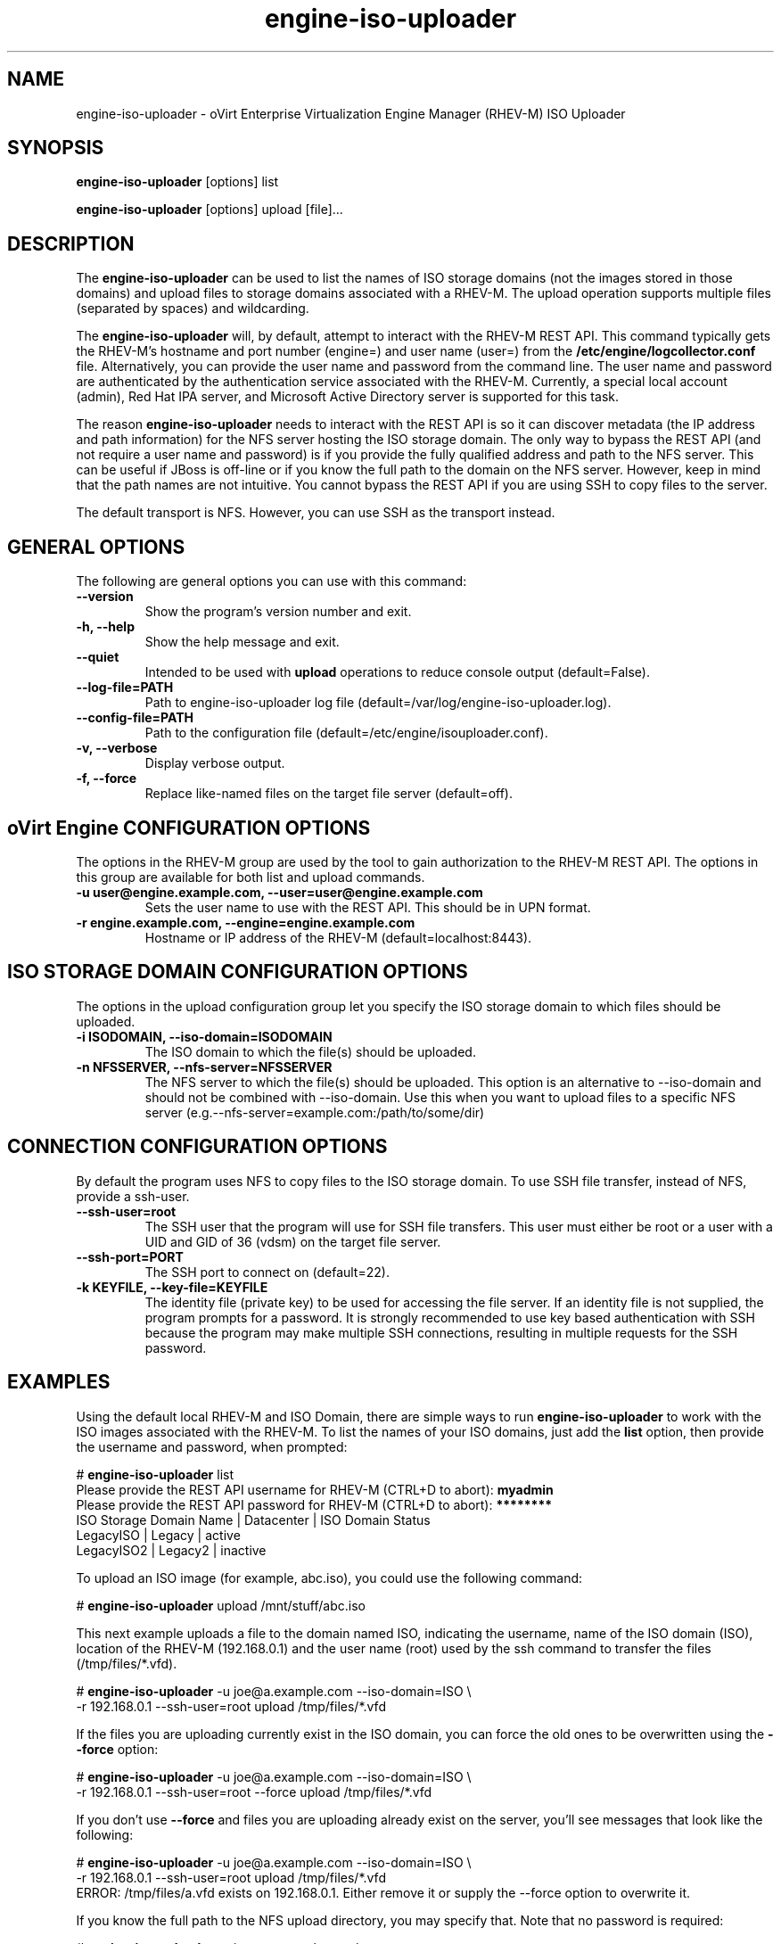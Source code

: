 .\" engine-iso-uploader - oVirt Engine Tool for Uploading ISO Images
.TH "engine-iso-uploader" "8" "" "Keith Robertson" ""
.SH "NAME"
engine\-iso\-uploader \- oVirt Enterprise Virtualization Engine Manager (RHEV\-M) ISO Uploader
.SH "SYNOPSIS"
\fBengine\-iso\-uploader\fP [options] list
.PP
\fBengine\-iso\-uploader\fP [options] upload [file]...
.SH "DESCRIPTION"
.PP
The \fBengine\-iso\-uploader\fP can be used to list the names of ISO storage domains (not the images stored in those domains) and upload files to storage domains associated with a RHEV\-M. The upload operation supports multiple files (separated by spaces) and wildcarding.\&
.PP
The \fBengine\-iso\-uploader\fP will, by default, attempt to interact with the RHEV\-M REST API.  This command typically gets the RHEV\-M's hostname and port number (engine=) and user name (user=) from the \fB/etc/engine/logcollector.conf\fP file. Alternatively, you can provide the user name and password from the command line. The user name and password are authenticated by the authentication service associated with the RHEV\-M.  Currently, a special local account (admin), Red Hat IPA server, and Microsoft Active Directory server is supported for this task.
.PP
The reason \fBengine\-iso\-uploader\fP needs to interact with the REST API is so it can discover metadata (the IP address and path information) for the NFS server hosting the ISO storage domain. The only way to bypass the REST API (and not require a user name and password) is if you provide the fully qualified address and path to the NFS server. This can be useful if JBoss is off\-line or if you know the full path to the domain on the NFS server. However, keep in mind that the path names are not intuitive. You cannot bypass the REST API if you are using SSH to copy files to the server.\&
.PP
The default transport is NFS. However, you can use SSH as the transport instead.\&
.PP
.SH "GENERAL OPTIONS"
The following are general options you can use with this command:\&
.IP "\fB\-\-version\fP"
Show the program's version number and exit.\&
.IP "\fB\-h, \-\-help\fP"
Show the help message and exit.\&
.IP "\fB\-\-quiet\fP"
Intended to be used with \fBupload\fP operations to reduce console output (default=False).\&
.IP "\fB\-\-log\-file=PATH\fP"
Path to engine\-iso\-uploader log file (default=/var/log/engine\-iso\-uploader.log).\&
.IP "\fB\-\-config\-file=PATH\fP"
Path to the configuration file (default=/etc/engine/isouploader.conf).\&
.IP "\fB\-v, \-\-verbose\fP"
Display verbose output.\&
.IP "\fB\-f, \-\-force\fP"
Replace like-named files on the target file server (default=off).\&
.SH "oVirt Engine CONFIGURATION OPTIONS"
The options in the RHEV\-M group are used by the tool to gain authorization to the RHEV\-M REST API. The options in this group are available for both list and upload commands.\&
.IP "\fB\-u user@engine.example.com, \-\-user=user@engine.example.com\fP"
Sets the user name to use with the REST API. This should be in UPN format.\&
.IP "\fB\-r engine.example.com, \-\-engine=engine.example.com\fP"
Hostname or IP address of the RHEV\-M (default=localhost:8443).\&
.SH "ISO STORAGE DOMAIN CONFIGURATION OPTIONS"
The options in the upload configuration group let you specify the ISO storage domain to which files should be uploaded.\&
.IP "\fB\-i ISODOMAIN, \-\-iso\-domain=ISODOMAIN\fP"
The ISO domain to which the file(s) should be uploaded.\&
.IP "\fB\-n NFSSERVER, \-\-nfs\-server=NFSSERVER\fP"
The NFS server to which the file(s) should be uploaded. This option is an alternative to \-\-iso\-domain and should not be combined with \-\-iso\-domain. Use this when you want to upload files to a specific NFS server (e.g.\-\-nfs\-server=example.com:/path/to/some/dir)\&
.SH "CONNECTION CONFIGURATION OPTIONS"
By default the program uses NFS to copy files to the ISO storage domain. To use SSH file transfer, instead of NFS, provide a ssh\-user.\&
.IP "\fB\-\-ssh\-user=root\fP"
The SSH user that the program will use for SSH file transfers. This user must either be root or a user with a UID and GID of 36 (vdsm)  on the target file server.\&
.IP "\fB\-\-ssh\-port=PORT\fP"
The SSH port to connect on (default=22).\&
.IP "\fB\-k KEYFILE, \-\-key\-file=KEYFILE\fP"
The identity file (private key) to be used for accessing the file server. If an identity file is not supplied, the program prompts for a password. It is strongly recommended to use key based authentication with SSH because the program may make multiple SSH connections, resulting in multiple requests for the SSH password.\&
.SH "EXAMPLES"
Using the default local RHEV\-M and ISO Domain, there are simple ways to run \fBengine\-iso\-uploader\fP to work with the ISO images associated with the RHEV\-M. To list the names of your ISO domains, just add the \fBlist\fP option, then provide the username and password, when prompted:\&
.PP
# \fBengine\-iso\-uploader\fP list
.br
Please provide the REST API username for RHEV\-M (CTRL+D to abort): \fBmyadmin\fP
.br
Please provide the REST API password for RHEV\-M (CTRL+D to abort): \fB********\fP
.br
ISO Storage Domain Name   | Datacenter                | ISO Domain Status
.br
LegacyISO                 | Legacy                    | active
.br
LegacyISO2                | Legacy2                   | inactive
.br
.PP
To upload an ISO image (for example, abc.iso), you could use the following command:\&
.PP
# \fBengine\-iso\-uploader\fP upload /mnt/stuff/abc.iso
.PP
This next example uploads a file to the domain named ISO, indicating the username, name of the ISO domain (ISO), location of the RHEV\-M (192.168.0.1) and the user name (root) used by the ssh command to transfer the files (/tmp/files/*.vfd).\&
.PP
# \fBengine\-iso\-uploader\fP \-u joe@a.example.com \-\-iso\-domain=ISO \\
     \-r 192.168.0.1 \-\-ssh\-user=root upload /tmp/files/*.vfd
.PP
If the files you are uploading currently exist in the ISO domain, you can force the old ones to be overwritten using the \fB\-\-force\fP option:\&
.PP
# \fBengine\-iso\-uploader\fP  \-u joe@a.example.com \-\-iso\-domain=ISO \\
     \-r 192.168.0.1 \-\-ssh\-user=root \-\-force upload /tmp/files/*.vfd
.PP
If you don't use \fB\-\-force\fP and files you are uploading already exist on the server, you'll see messages that look like the following:\&
.PP
# \fBengine\-iso\-uploader\fP  \-u joe@a.example.com \-\-iso\-domain=ISO \\
     \-r 192.168.0.1 \-\-ssh\-user=root upload /tmp/files/*.vfd
.br
ERROR: /tmp/files/a.vfd exists on 192.168.0.1.  Either remove it or supply the --force option to overwrite it.
.PP
If you know the full path to the NFS upload directory, you may specify that. Note that no password is required:
.PP
# \fBengine-iso-uploader\fP -u joe@a.example.com \\
    --nfs-server=192.168.0.1:/virt/iso/a0b9ecf0-6bed-4a64-8d2f-85b7dea3ab31/images/11111111-1111-1111-1111-111111111111 \\
    upload  /tmp/files/*.vfd
.SH "CONFIGURATION FILE"
For configuration information, \fBengine\-iso\-uploader\fP always first pulls in any options set in the \fB/etc/engine/isouploader.conf\fP configuration file. By default, all options are commented out. Any options you set in that file can later be overridden from the \fBengine\-iso\-uploader\fP command line. To set defaults for any of the options described in this man page, uncomment the option lines you want in this file and add the desired values. Here are examples of a few lines from that file:\&
.PP
[ISOUploader]\&
.br
###  RHEV\-M Configuration:\&
.br
## username to use with the REST API\&
.br
user=joe@example.com\&
.br
#  the RHEV\-M REST API password.\&
.br
passwd=L1ghtNingFst1!\&
.br
## hostname or IP address of the RHEV\-M\&
.br
engine=myengine.example.com:8443\&
.SH "RETURN VALUES"
.IP "\fB0\fP"
The program ran to completion with no errors.\&
.IP "\fB1\fP"
The program encountered a critical failure and stopped.\&
.IP "\fB2\fP"
The program did not discover any ISO domains.\&
.IP "\fB3\fP"
The program encountered a problem uploading to an ISO domain.\&
.IP "\fB4\fP"
The program encountered a problem un\-mounting and removing the temporary directory.\&
.PP
.SH "FILES"
.nf
/etc/engine/isouploader.conf\&
/var/log/engine-iso-uploader.log\&
.fi
.SH "SEE ALSO"
.SH "AUTHOR"
.nf
Keith Robertson\&

